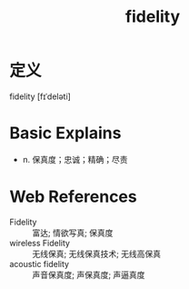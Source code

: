#+title: fidelity
#+roam_tags:英语单词

* 定义
  
fidelity [fɪˈdeləti]

* Basic Explains
- n. 保真度；忠诚；精确；尽责

* Web References
- Fidelity :: 富达; 情欲写真; 保真度
- wireless Fidelity :: 无线保真; 无线保真技术; 无线高保真
- acoustic fidelity :: 声音保真度; 声保真度; 声逼真度
